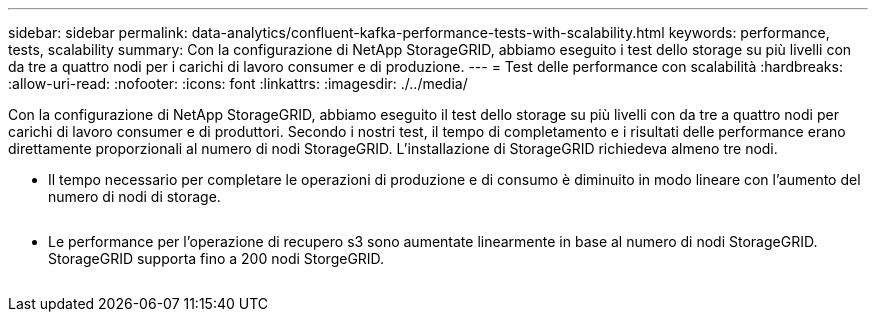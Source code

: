 ---
sidebar: sidebar 
permalink: data-analytics/confluent-kafka-performance-tests-with-scalability.html 
keywords: performance, tests, scalability 
summary: Con la configurazione di NetApp StorageGRID, abbiamo eseguito i test dello storage su più livelli con da tre a quattro nodi per i carichi di lavoro consumer e di produzione. 
---
= Test delle performance con scalabilità
:hardbreaks:
:allow-uri-read: 
:nofooter: 
:icons: font
:linkattrs: 
:imagesdir: ./../media/


[role="lead"]
Con la configurazione di NetApp StorageGRID, abbiamo eseguito il test dello storage su più livelli con da tre a quattro nodi per carichi di lavoro consumer e di produttori. Secondo i nostri test, il tempo di completamento e i risultati delle performance erano direttamente proporzionali al numero di nodi StorageGRID. L'installazione di StorageGRID richiedeva almeno tre nodi.

* Il tempo necessario per completare le operazioni di produzione e di consumo è diminuito in modo lineare con l'aumento del numero di nodi di storage.


image:confluent-kafka-image9.png[""]

* Le performance per l'operazione di recupero s3 sono aumentate linearmente in base al numero di nodi StorageGRID. StorageGRID supporta fino a 200 nodi StorgeGRID.


image:confluent-kafka-image10.png[""]
